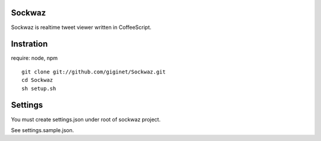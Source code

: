=============
Sockwaz
=============
Sockwaz is realtime tweet viewer written in CoffeeScript.

=============
Instration
=============

require: node, npm

::
  
  git clone git://github.com/giginet/Sockwaz.git
  cd Sockwaz
  sh setup.sh

=============
Settings
=============
You must create settings.json under root of sockwaz project.


See settings.sample.json.
